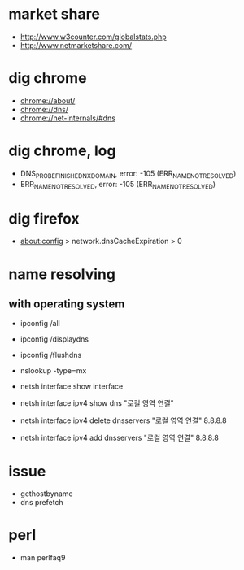 * market share

- http://www.w3counter.com/globalstats.php
- http://www.netmarketshare.com/

* dig chrome

- chrome://about/
- chrome://dns/
- chrome://net-internals/#dns

* dig chrome, log

- DNS_PROBE_FINISHED_NXDOMAIN, error: -105 (ERR_NAME_NOT_RESOLVED)
- ERR_NAME_NOT_RESOLVED, error: -105 (ERR_NAME_NOT_RESOLVED)

* dig firefox

- about:config > network.dnsCacheExpiration > 0

* name resolving

** with operating system

- ipconfig /all
- ipconfig /displaydns
- ipconfig /flushdns

- nslookup -type=mx

- netsh interface show interface
- netsh interface ipv4 show dns "로컬 영역 연결"
- netsh interface ipv4 delete dnsservers "로컬 영역 연결" 8.8.8.8
- netsh interface ipv4 add dnsservers "로컬 영역 연결" 8.8.8.8

* issue

- gethostbyname
- dns prefetch

* perl

- man perlfaq9

